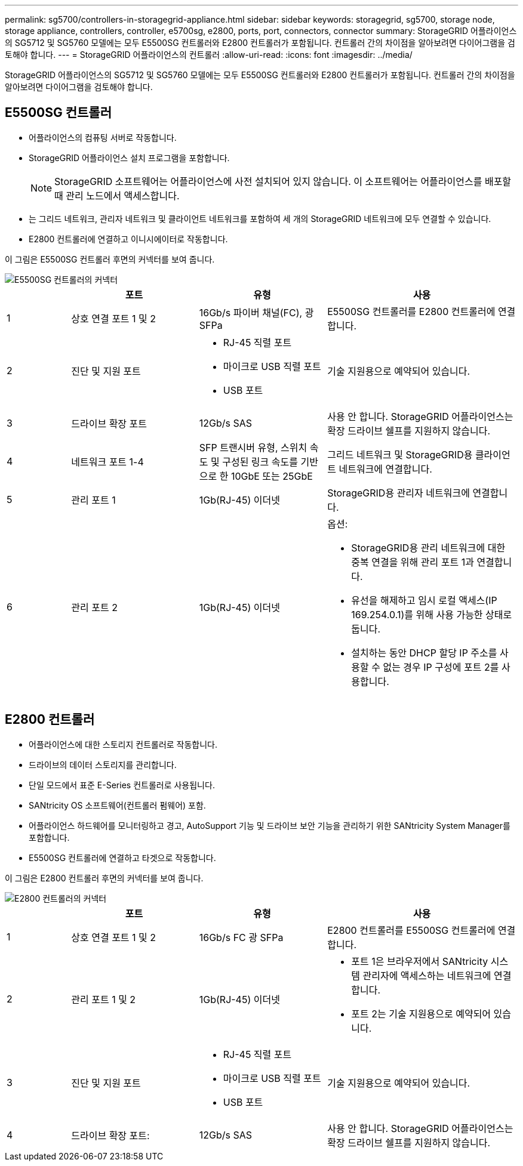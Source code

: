 ---
permalink: sg5700/controllers-in-storagegrid-appliance.html 
sidebar: sidebar 
keywords: storagegrid, sg5700, storage node, storage appliance, controllers, controller, e5700sg, e2800, ports, port, connectors, connector 
summary: StorageGRID 어플라이언스의 SG5712 및 SG5760 모델에는 모두 E5500SG 컨트롤러와 E2800 컨트롤러가 포함됩니다. 컨트롤러 간의 차이점을 알아보려면 다이어그램을 검토해야 합니다. 
---
= StorageGRID 어플라이언스의 컨트롤러
:allow-uri-read: 
:icons: font
:imagesdir: ../media/


[role="lead"]
StorageGRID 어플라이언스의 SG5712 및 SG5760 모델에는 모두 E5500SG 컨트롤러와 E2800 컨트롤러가 포함됩니다. 컨트롤러 간의 차이점을 알아보려면 다이어그램을 검토해야 합니다.



== E5500SG 컨트롤러

* 어플라이언스의 컴퓨팅 서버로 작동합니다.
* StorageGRID 어플라이언스 설치 프로그램을 포함합니다.
+

NOTE: StorageGRID 소프트웨어는 어플라이언스에 사전 설치되어 있지 않습니다. 이 소프트웨어는 어플라이언스를 배포할 때 관리 노드에서 액세스합니다.

* 는 그리드 네트워크, 관리자 네트워크 및 클라이언트 네트워크를 포함하여 세 개의 StorageGRID 네트워크에 모두 연결할 수 있습니다.
* E2800 컨트롤러에 연결하고 이니시에이터로 작동합니다.


이 그림은 E5500SG 컨트롤러 후면의 커넥터를 보여 줍니다.

image::../media/e5700sg_controller_with_callouts.gif[E5500SG 컨트롤러의 커넥터]

[cols="1a,2a,2a,3a"]
|===
|  | 포트 | 유형 | 사용 


 a| 
1
 a| 
상호 연결 포트 1 및 2
 a| 
16Gb/s 파이버 채널(FC), 광 SFPa
 a| 
E5500SG 컨트롤러를 E2800 컨트롤러에 연결합니다.



 a| 
2
 a| 
진단 및 지원 포트
 a| 
* RJ-45 직렬 포트
* 마이크로 USB 직렬 포트
* USB 포트

 a| 
기술 지원용으로 예약되어 있습니다.



 a| 
3
 a| 
드라이브 확장 포트
 a| 
12Gb/s SAS
 a| 
사용 안 합니다. StorageGRID 어플라이언스는 확장 드라이브 쉘프를 지원하지 않습니다.



 a| 
4
 a| 
네트워크 포트 1-4
 a| 
SFP 트랜시버 유형, 스위치 속도 및 구성된 링크 속도를 기반으로 한 10GbE 또는 25GbE
 a| 
그리드 네트워크 및 StorageGRID용 클라이언트 네트워크에 연결합니다.



 a| 
5
 a| 
관리 포트 1
 a| 
1Gb(RJ-45) 이더넷
 a| 
StorageGRID용 관리자 네트워크에 연결합니다.



 a| 
6
 a| 
관리 포트 2
 a| 
1Gb(RJ-45) 이더넷
 a| 
옵션:

* StorageGRID용 관리 네트워크에 대한 중복 연결을 위해 관리 포트 1과 연결합니다.
* 유선을 해제하고 임시 로컬 액세스(IP 169.254.0.1)를 위해 사용 가능한 상태로 둡니다.
* 설치하는 동안 DHCP 할당 IP 주소를 사용할 수 없는 경우 IP 구성에 포트 2를 사용합니다.


|===


== E2800 컨트롤러

* 어플라이언스에 대한 스토리지 컨트롤러로 작동합니다.
* 드라이브의 데이터 스토리지를 관리합니다.
* 단일 모드에서 표준 E-Series 컨트롤러로 사용됩니다.
* SANtricity OS 소프트웨어(컨트롤러 펌웨어) 포함.
* 어플라이언스 하드웨어를 모니터링하고 경고, AutoSupport 기능 및 드라이브 보안 기능을 관리하기 위한 SANtricity System Manager를 포함합니다.
* E5500SG 컨트롤러에 연결하고 타겟으로 작동합니다.


이 그림은 E2800 컨트롤러 후면의 커넥터를 보여 줍니다.

image::../media/e2800_controller_with_callouts.gif[E2800 컨트롤러의 커넥터]

[cols="1a,2a,2a,3a"]
|===
|  | 포트 | 유형 | 사용 


 a| 
1
 a| 
상호 연결 포트 1 및 2
 a| 
16Gb/s FC 광 SFPa
 a| 
E2800 컨트롤러를 E5500SG 컨트롤러에 연결합니다.



 a| 
2
 a| 
관리 포트 1 및 2
 a| 
1Gb(RJ-45) 이더넷
 a| 
* 포트 1은 브라우저에서 SANtricity 시스템 관리자에 액세스하는 네트워크에 연결합니다.
* 포트 2는 기술 지원용으로 예약되어 있습니다.




 a| 
3
 a| 
진단 및 지원 포트
 a| 
* RJ-45 직렬 포트
* 마이크로 USB 직렬 포트
* USB 포트

 a| 
기술 지원용으로 예약되어 있습니다.



 a| 
4
 a| 
드라이브 확장 포트:
 a| 
12Gb/s SAS
 a| 
사용 안 합니다. StorageGRID 어플라이언스는 확장 드라이브 쉘프를 지원하지 않습니다.

|===